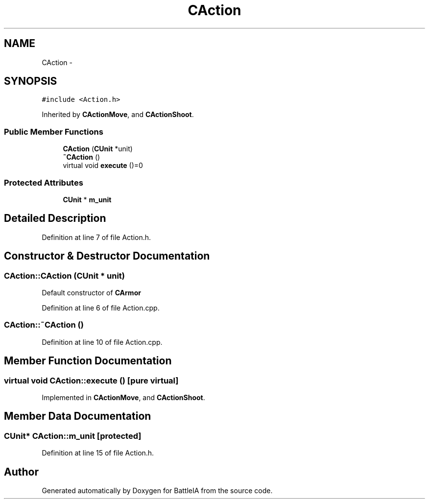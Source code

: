 .TH "CAction" 3 "Sun Mar 1 2015" "Version Round1" "BattleIA" \" -*- nroff -*-
.ad l
.nh
.SH NAME
CAction \- 
.SH SYNOPSIS
.br
.PP
.PP
\fC#include <Action\&.h>\fP
.PP
Inherited by \fBCActionMove\fP, and \fBCActionShoot\fP\&.
.SS "Public Member Functions"

.in +1c
.ti -1c
.RI "\fBCAction\fP (\fBCUnit\fP *unit)"
.br
.ti -1c
.RI "\fB~CAction\fP ()"
.br
.ti -1c
.RI "virtual void \fBexecute\fP ()=0"
.br
.in -1c
.SS "Protected Attributes"

.in +1c
.ti -1c
.RI "\fBCUnit\fP * \fBm_unit\fP"
.br
.in -1c
.SH "Detailed Description"
.PP 
Definition at line 7 of file Action\&.h\&.
.SH "Constructor & Destructor Documentation"
.PP 
.SS "CAction::CAction (\fBCUnit\fP * unit)"
Default constructor of \fBCArmor\fP 
.PP
Definition at line 6 of file Action\&.cpp\&.
.SS "CAction::~CAction ()"

.PP
Definition at line 10 of file Action\&.cpp\&.
.SH "Member Function Documentation"
.PP 
.SS "virtual void CAction::execute ()\fC [pure virtual]\fP"

.PP
Implemented in \fBCActionMove\fP, and \fBCActionShoot\fP\&.
.SH "Member Data Documentation"
.PP 
.SS "\fBCUnit\fP* CAction::m_unit\fC [protected]\fP"

.PP
Definition at line 15 of file Action\&.h\&.

.SH "Author"
.PP 
Generated automatically by Doxygen for BattleIA from the source code\&.
